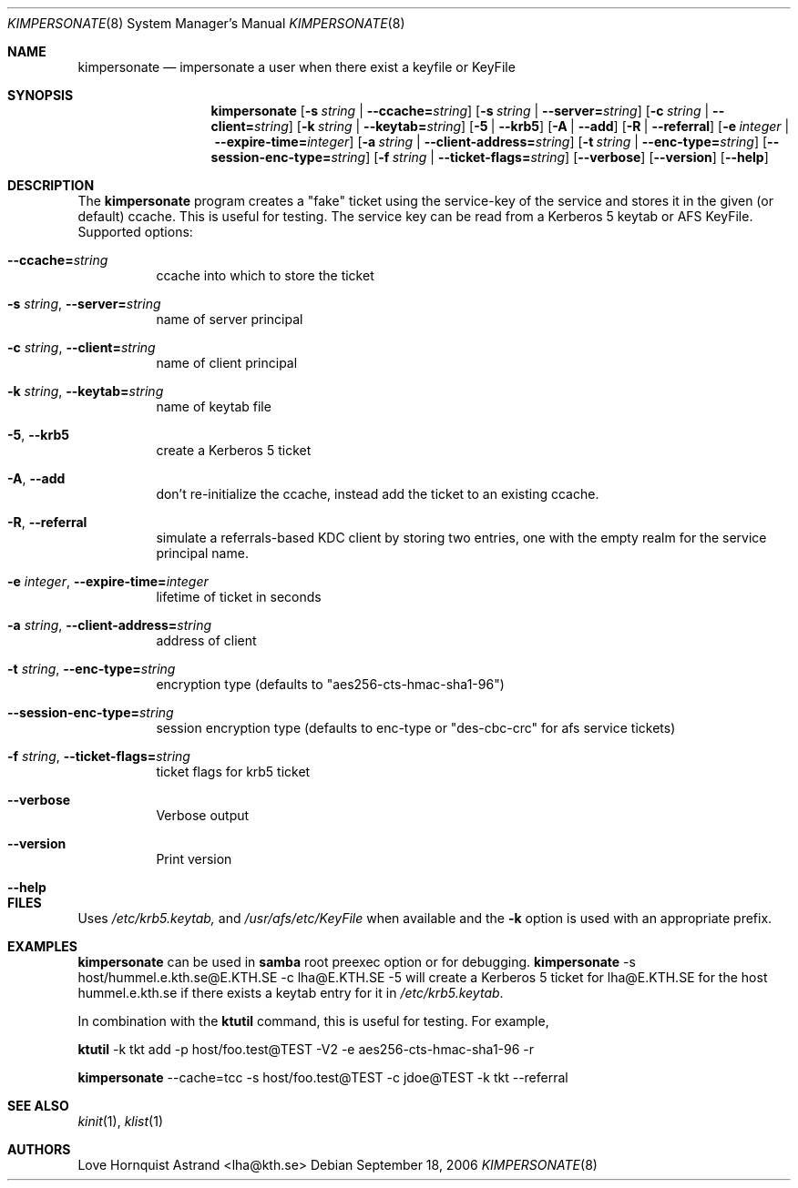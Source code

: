.\"	$NetBSD: kimpersonate.8,v 1.4.12.1 2017/08/20 05:44:15 snj Exp $
.\"
.\" Copyright (c) 2002 - 2007 Kungliga Tekniska Högskolan
.\" (Royal Institute of Technology, Stockholm, Sweden).
.\" All rights reserved.
.\"
.\" Redistribution and use in source and binary forms, with or without
.\" modification, are permitted provided that the following conditions
.\" are met:
.\"
.\" 1. Redistributions of source code must retain the above copyright
.\"    notice, this list of conditions and the following disclaimer.
.\"
.\" 2. Redistributions in binary form must reproduce the above copyright
.\"    notice, this list of conditions and the following disclaimer in the
.\"    documentation and/or other materials provided with the distribution.
.\"
.\" 3. Neither the name of the Institute nor the names of its contributors
.\"    may be used to endorse or promote products derived from this software
.\"    without specific prior written permission.
.\"
.\" THIS SOFTWARE IS PROVIDED BY THE INSTITUTE AND CONTRIBUTORS ``AS IS'' AND
.\" ANY EXPRESS OR IMPLIED WARRANTIES, INCLUDING, BUT NOT LIMITED TO, THE
.\" IMPLIED WARRANTIES OF MERCHANTABILITY AND FITNESS FOR A PARTICULAR PURPOSE
.\" ARE DISCLAIMED.  IN NO EVENT SHALL THE INSTITUTE OR CONTRIBUTORS BE LIABLE
.\" FOR ANY DIRECT, INDIRECT, INCIDENTAL, SPECIAL, EXEMPLARY, OR CONSEQUENTIAL
.\" DAMAGES (INCLUDING, BUT NOT LIMITED TO, PROCUREMENT OF SUBSTITUTE GOODS
.\" OR SERVICES; LOSS OF USE, DATA, OR PROFITS; OR BUSINESS INTERRUPTION)
.\" HOWEVER CAUSED AND ON ANY THEORY OF LIABILITY, WHETHER IN CONTRACT, STRICT
.\" LIABILITY, OR TORT (INCLUDING NEGLIGENCE OR OTHERWISE) ARISING IN ANY WAY
.\" OUT OF THE USE OF THIS SOFTWARE, EVEN IF ADVISED OF THE POSSIBILITY OF
.\" SUCH DAMAGE.
.\"
.\" Id
.\"
.Dd September 18, 2006
.Dt KIMPERSONATE 8
.Os
.Sh NAME
.Nm kimpersonate
.Nd impersonate a user when there exist a keyfile or KeyFile
.Sh SYNOPSIS
.Nm
.Op Fl s Ar string \*(Ba Fl Fl ccache= Ns Ar string
.Op Fl s Ar string \*(Ba Fl Fl server= Ns Ar string
.Op Fl c Ar string \*(Ba Fl Fl client= Ns Ar string
.Op Fl k Ar string \*(Ba Fl Fl keytab= Ns Ar string
.Op Fl 5 | Fl Fl krb5
.Op Fl A | Fl Fl add
.Op Fl R | Fl Fl referral
.Op Fl e Ar integer \*(Ba Fl Fl expire-time= Ns Ar integer
.Op Fl a Ar string \*(Ba Fl Fl client-address= Ns Ar string
.Op Fl t Ar string \*(Ba Fl Fl enc-type= Ns Ar string
.Op Fl Fl session-enc-type= Ns Ar string
.Op Fl f Ar string \*(Ba Fl Fl ticket-flags= Ns Ar string
.Op Fl Fl verbose
.Op Fl Fl version
.Op Fl Fl help
.Sh DESCRIPTION
The
.Nm
program creates a "fake" ticket using the service-key of the service and
stores it in the given (or default) ccache.  This is useful for testing.
The service key can be read from a Kerberos 5 keytab or AFS KeyFile.
Supported options:
.Bl -tag -width Ds
.It Fl Fl ccache= Ns Ar string
ccache into which to store the ticket
.It Fl s Ar string Ns , Fl Fl server= Ns Ar string
name of server principal
.It Fl c Ar string Ns , Fl Fl client= Ns Ar string
name of client principal
.It Fl k Ar string Ns , Fl Fl keytab= Ns Ar string
name of keytab file
.It Fl 5 Ns , Fl Fl krb5
create a Kerberos 5 ticket
.It Fl A Ns , Fl Fl add
don't re-initialize the ccache, instead add the ticket to an existing
ccache.
.It Fl R Ns , Fl Fl referral
simulate a referrals-based KDC client by storing two entries, one with
the empty realm for the service principal name.
.It Fl e Ar integer Ns , Fl Fl expire-time= Ns Ar integer
lifetime of ticket in seconds
.It Fl a Ar string Ns , Fl Fl client-address= Ns Ar string
address of client
.It Fl t Ar string Ns , Fl Fl enc-type= Ns Ar string
encryption type (defaults to "aes256-cts-hmac-sha1-96")
.It Fl Fl session-enc-type= Ns Ar string
session encryption type (defaults to enc-type or "des-cbc-crc" for afs service tickets)
.It Fl f Ar string Ns , Fl Fl ticket-flags= Ns Ar string
ticket flags for krb5 ticket
.It Fl Fl verbose
Verbose output
.It Fl Fl version
Print version
.It Fl Fl help
.El
.Sh FILES
Uses
.Pa /etc/krb5.keytab,
and
.Pa /usr/afs/etc/KeyFile
when available and the
.Fl k
option is used with an appropriate prefix.
.Sh EXAMPLES
.Nm
can be used in
.Nm samba
root preexec option
or for debugging.
.Nm
-s host/hummel.e.kth.se@E.KTH.SE -c lha@E.KTH.SE -5
will create a Kerberos 5 ticket for lha@E.KTH.SE for the host
hummel.e.kth.se if there exists a keytab entry for it in
.Pa /etc/krb5.keytab .
.Pp
In combination with the
.Nm ktutil
command, this is useful for testing.  For example, 
.Pp
.Nm ktutil
-k tkt add -p host/foo.test@TEST -V2 -e aes256-cts-hmac-sha1-96 -r
.Pp
.Nm
--cache=tcc -s host/foo.test@TEST -c jdoe@TEST -k tkt --referral
.Sh SEE ALSO
.Xr kinit 1 ,
.Xr klist 1
.Sh AUTHORS
Love Hornquist Astrand <lha@kth.se>
